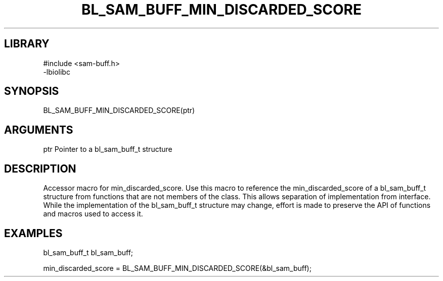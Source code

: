 \" Generated by /home/bacon/scripts/gen-get-set
.TH BL_SAM_BUFF_MIN_DISCARDED_SCORE 3

.SH LIBRARY
.nf
.na
#include <sam-buff.h>
-lbiolibc
.ad
.fi

\" Convention:
\" Underline anything that is typed verbatim - commands, etc.
.SH SYNOPSIS
.PP
.nf 
.na
BL_SAM_BUFF_MIN_DISCARDED_SCORE(ptr)
.ad
.fi

.SH ARGUMENTS
.nf
.na
ptr     Pointer to a bl_sam_buff_t structure
.ad
.fi

.SH DESCRIPTION

Accessor macro for min_discarded_score.  Use this macro to reference the min_discarded_score of
a bl_sam_buff_t structure from functions that are not members of the class.
This allows separation of implementation from interface.  While the
implementation of the bl_sam_buff_t structure may change, effort is made to
preserve the API of functions and macros used to access it.

.SH EXAMPLES

.nf
.na
bl_sam_buff_t   bl_sam_buff;

min_discarded_score = BL_SAM_BUFF_MIN_DISCARDED_SCORE(&bl_sam_buff);
.ad
.fi

